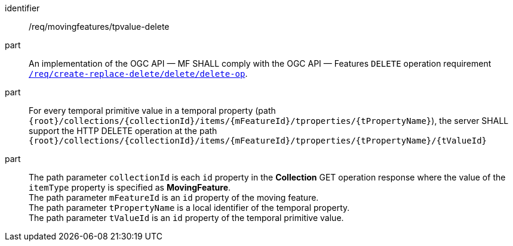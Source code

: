 [[req_mf-tproperty-op-delete]]
[requirement]
====
[%metadata]
identifier:: /req/movingfeatures/tpvalue-delete
part:: An implementation of the OGC API — MF SHALL comply with the OGC API — Features `DELETE` operation requirement link:http://docs.ogc.org/DRAFTS/20-002.html#_operation_3[`/req/create-replace-delete/delete/delete-op`].
part:: For every temporal primitive value in a temporal property (path `{root}/collections/{collectionId}/items/{mFeatureId}/tproperties/{tPropertyName}`), the server SHALL support the HTTP DELETE operation at the path `{root}/collections/{collectionId}/items/{mFeatureId}/tproperties/{tPropertyName}/{tValueId}`
part:: The path parameter `collectionId` is each `id` property in the *Collection* GET operation response where the value of the `itemType` property is specified as *MovingFeature*. +
The path parameter `mFeatureId` is an `id` property of the moving feature. +
The path parameter `tPropertyName` is a local identifier of the temporal property. +
The path parameter `tValueId` is an `id` property of the temporal primitive value.
====